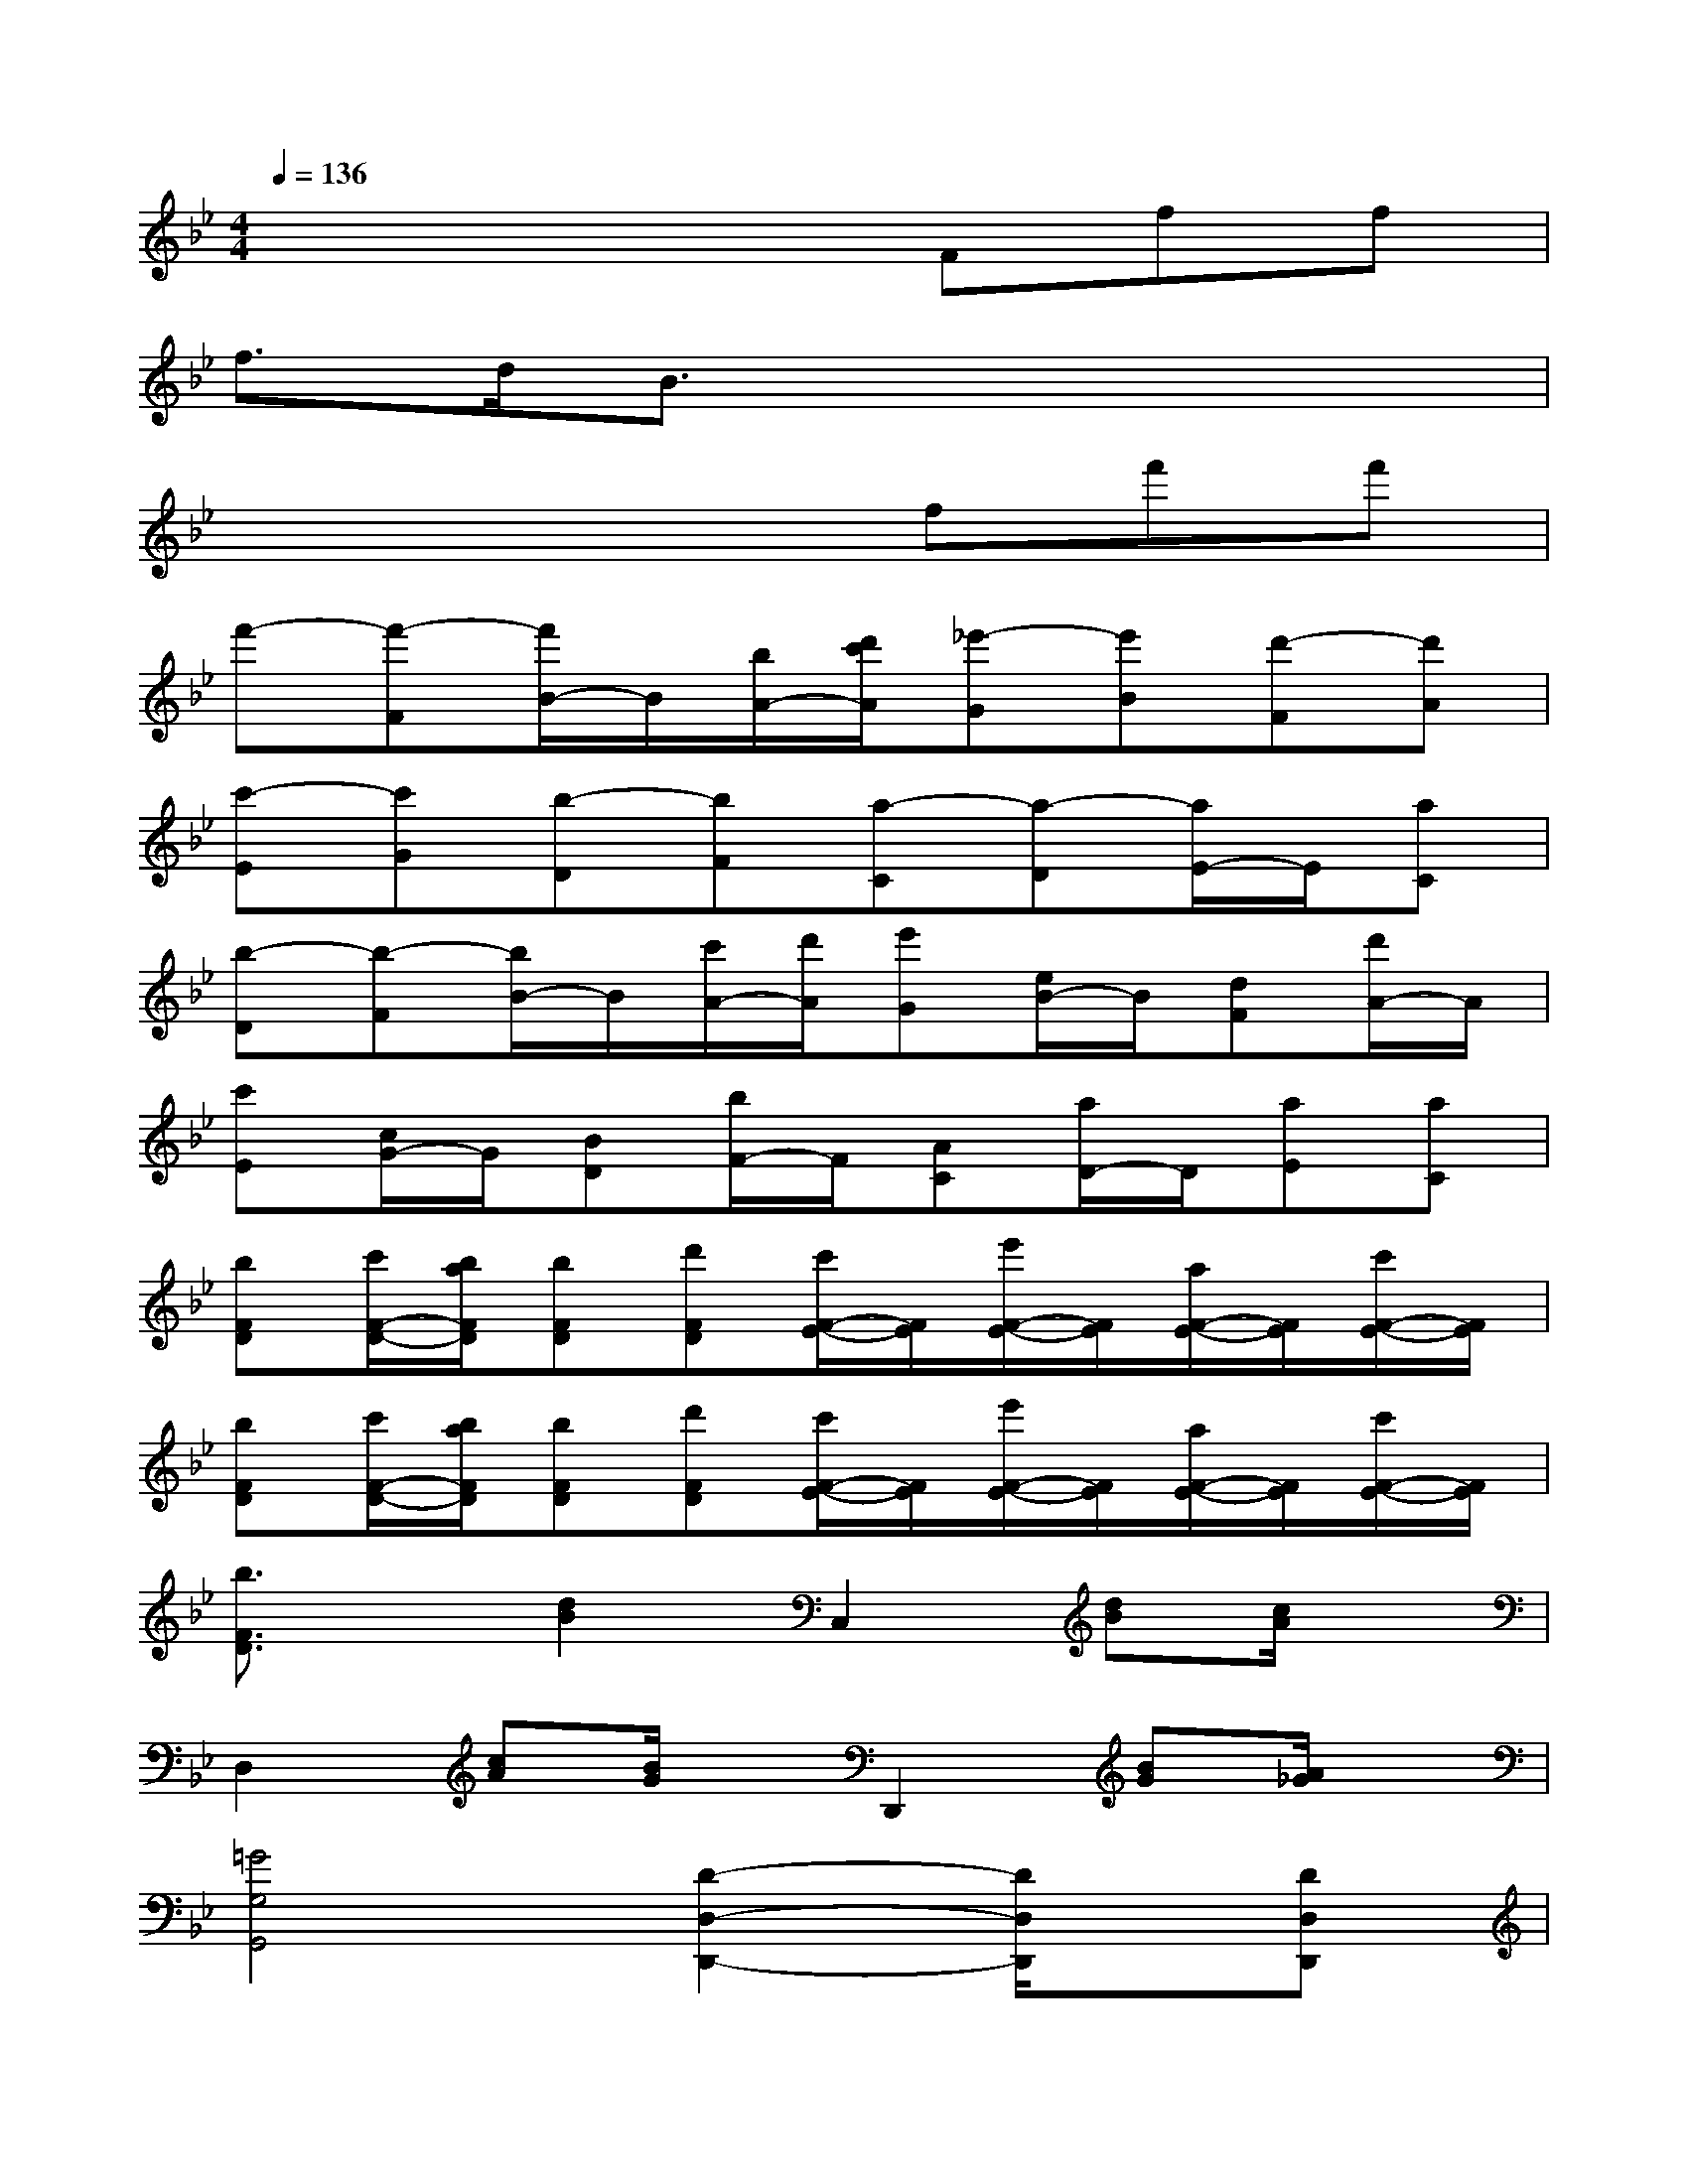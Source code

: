 X:1
T:
M:4/4
L:1/8
Q:1/4=136
K:Bb%2flats
V:1
x4xFff|
f3/2d/2B3/2x4x/2|
x4xff'f'|
f'-[f'-F][f'/2B/2-]B/2[b/2A/2-][d'/2c'/2A/2][_e'-G][e'B][d'-F][d'A]|
[c'-E][c'G][b-D][bF][a-C][a-D][a/2E/2-]E/2[aC]|
[b-D][b-F][b/2B/2-]B/2[c'/2A/2-][d'/2A/2][e'G][e/2B/2-]B/2[dF][d'/2A/2-]A/2|
[c'E][c/2G/2-]G/2[BD][b/2F/2-]F/2[AC][a/2D/2-]D/2[aE][aC]|
[bFD][c'/2F/2-D/2-][b/2a/2F/2D/2][bFD][d'FD][c'/2F/2-E/2-][F/2E/2][e'/2F/2-E/2-][F/2E/2][a/2F/2-E/2-][F/2E/2][c'/2F/2-E/2-][F/2E/2]|
[bFD][c'/2F/2-D/2-][b/2a/2F/2D/2][bFD][d'FD][c'/2F/2-E/2-][F/2E/2][e'/2F/2-E/2-][F/2E/2][a/2F/2-E/2-][F/2E/2][c'/2F/2-E/2-][F/2E/2]|
[b3/2F3/2D3/2]x/2[d2B2]C,2[dB][c/2A/2]x/2|
D,2[cA][B/2G/2]x/2D,,2[BG][A/2_G/2]x/2|
[=G4G,4G,,4][D2-D,2-D,,2-][D/2D,/2D,,/2]x/2[DD,D,,]|
[EE,E,,][DD,D,,][D3/2D,3/2D,,3/2]x2d<d'd'/2|
d'2-[d'/2D/2-B,/2-][c'/2D/2-B,/2-][b/2D/2B,/2]a/2[g/2D/2-B,/2-][f/2D/2-B,/2-][e/2D/2B,/2]d/2[c/2D/2-B,/2-][B/2D/2-B,/2-][A/2D/2B,/2]G/2|
[A/2G/2D/2-C/2-A,/2-][G/2D/2-C/2-A,/2-][_GD-C-A,-][_GD-C-A,-][_GD-C-A,-][_G2D2C2A,2]x2|
[A4A,4A,,4][D2-D,2-D,,2-][D/2D,/2D,,/2]x/2[DD,D,,]